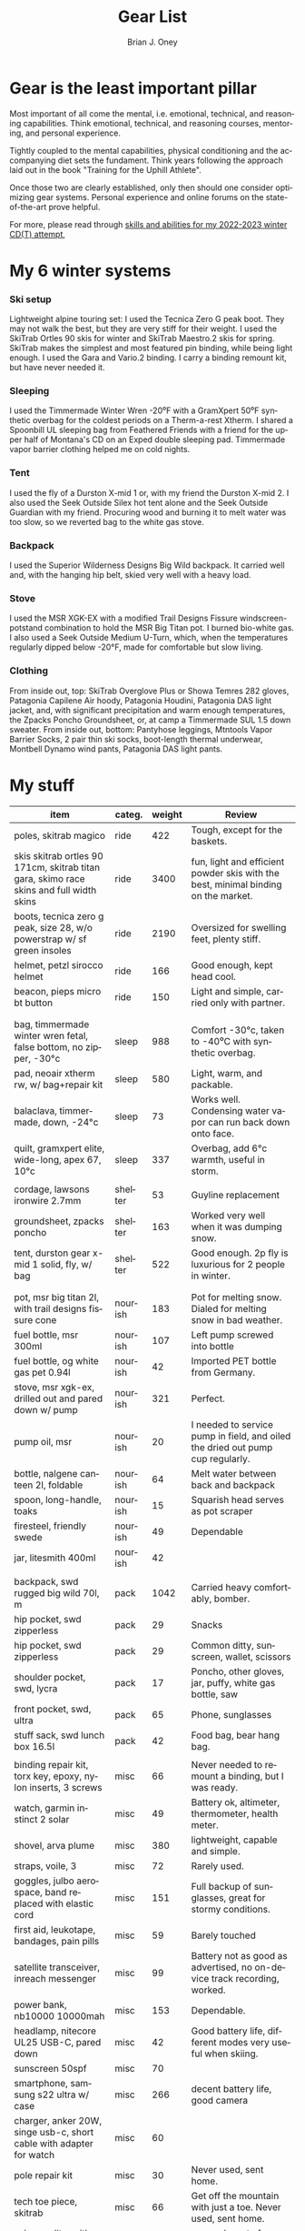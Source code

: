 #+TITLE: Gear List
#+AUTHOR: Brian J. Oney
#+CATEGORY: winter-cdt
#+PROPERTY: TAGS equipment, skills, techniques
#+OPTIONS: toc:nil
#+PROPERTY: ORDER 2
#+LANGUAGE: en

* Gear is the least important pillar
Most important of all come the mental, i.e. emotional, technical, and reasoning capabilities. Think emotional, technical, and reasoning courses, mentoring, and personal experience.

Tightly coupled to the mental capabilities, physical conditioning and the accompanying diet sets the fundament. Think years following the approach laid out in the book "Training for the Uphill Athlete".

Once those two are clearly established, only then should one consider optimizing gear systems. Personal experience and online forums on the state-of-the-art prove helpful.

For more, please read through [[./skills-and-training.org][skills and abilities for my 2022-2023 winter CD(T) attempt]],

* My 6 winter systems

*** Ski setup
Lightweight alpine touring set: I used the Tecnica Zero G peak boot. They may not walk the best, but they are very stiff for their weight.
I used the SkiTrab Ortles 90 skis for winter and SkiTrab Maestro.2 skis for spring.  SkiTrab makes the simplest and most featured pin binding, while being light enough. I used the Gara and Vario.2 binding. I carry a binding remount kit, but have never needed it.

*** Sleeping
I used the Timmermade Winter Wren -20⁰F with a GramXpert 50⁰F synthetic overbag for the coldest periods on a Therm-a-rest Xtherm. I shared a Spoonbill UL sleeping bag from Feathered Friends with a friend for the upper half of Montana's CD on an Exped double sleeping pad. Timmermade vapor barrier clothing helped me on cold nights.

*** Tent
I used the fly of a Durston X-mid 1 or, with my friend the Durston X-mid 2. I also used the Seek Outside Silex hot tent alone and the Seek Outside Guardian with my friend. Procuring wood and burning it to melt water was too slow, so we reverted bag to the white gas stove.

*** Backpack
I used the Superior Wilderness Designs Big Wild backpack. It carried well and, with the hanging hip belt, skied very well with a heavy load.

*** Stove
I used the MSR XGK-EX with a modified Trail Designs Fissure windscreen-potstand combination to hold the MSR Big Titan pot. I burned bio-white gas. I also used a Seek Outside Medium U-Turn, which, when the temperatures regularly dipped below -20°F, made for comfortable but slow living.

*** Clothing
From inside out, top: SkiTrab Overglove Plus or Showa Temres 282 gloves, Patagonia Capilene Air hoody, Patagonia Houdini, Patagonia DAS light jacket, and, with significant precipitation and warm enough temperatures, the Zpacks Poncho Groundsheet, or, at camp a Timmermade SUL 1.5 down sweater.
From inside out, bottom: Pantyhose leggings, Mtntools Vapor Barrier Socks, 2 pair thin ski socks, boot-length thermal underwear, Montbell Dynamo wind pants, Patagonia DAS light pants.


* My stuff

| item                                                                                    | categ.  |   weight | Review                                                                                  |
|-----------------------------------------------------------------------------------------+---------+----------+-----------------------------------------------------------------------------------------|
| poles, skitrab magico                                                                   | ride    |      422 | Tough, except for the baskets.                                                          |
| skis skitrab ortles 90 171cm, skitrab titan gara, skimo race skins and full width skins | ride    |     3400 | fun, light and efficient powder skis with the best, minimal binding on the market.      |
| boots, tecnica zero g peak, size 28, w/o powerstrap w/ sf green insoles                 | ride    |     2190 | Oversized for swelling feet, plenty stiff.                                              |
| helmet, petzl sirocco helmet                                                            | ride    |      166 | Good enough, kept head cool.                                                            |
| beacon, pieps micro bt button                                                           | ride    |      150 | Light and simple, carried only with partner.                                            |
|                                                                                         |         |          |                                                                                         |
|                                                                                         |         |          |                                                                                         |
| bag, timmermade winter wren fetal, false bottom, no zipper, -30°c                       | sleep   |      988 | Comfort -30°c, taken to -40⁰C with synthetic overbag.                                   |
| pad, neoair xtherm rw, w/ bag+repair kit                                                | sleep   |      580 | Light, warm, and packable.                                                              |
| balaclava, timmermade, down, -24°c                                                      | sleep   |       73 | Works well. Condensing water vapor can run back down onto face.                         |
| quilt, gramxpert elite, wide-long, apex 67, 10°c                                        | sleep   |      337 | Overbag, add 6°c warmth, useful in storm.                                               |
|                                                                                         |         |          |                                                                                         |
| cordage, lawsons ironwire 2.7mm                                                         | shelter |       53 | Guyline replacement                                                                     |
| groundsheet, zpacks poncho                                                              | shelter |      163 | Worked very well when it was dumping snow.                                              |
| tent, durston gear x-mid 1 solid, fly, w/ bag                                           | shelter |      522 | Good enough. 2p fly is luxurious for 2 people in winter.                                |
|                                                                                         |         |          |                                                                                         |
|                                                                                         |         |          |                                                                                         |
| pot, msr big titan 2l, with trail designs fissure cone                                  | nourish |      183 | Pot for melting snow. Dialed for melting snow in bad weather.                           |
| fuel bottle, msr 300ml                                                                  | nourish |      107 | Left pump screwed into bottle                                                           |
| fuel bottle, og white gas pet 0.94l                                                     | nourish |       42 | Imported PET bottle from Germany.                                                       |
| stove, msr xgk-ex, drilled out and pared down w/ pump                                   | nourish |      321 | Perfect.                                                                                |
| pump oil, msr                                                                           | nourish |       20 | I needed to service pump in field, and oiled the dried out pump cup regularly.          |
| bottle, nalgene canteen 2l, foldable                                                    | nourish |       64 | Melt water between back and backpack                                                    |
| spoon, long-handle, toaks                                                               | nourish |       15 | Squarish head serves as pot scraper                                                     |
| firesteel, friendly swede                                                               | nourish |       49 | Dependable                                                                              |
| jar, litesmith 400ml                                                                    | nourish |       42 |                                                                                         |
|                                                                                         |         |          |                                                                                         |
| backpack, swd rugged big wild 70l, m                                                    | pack    |     1042 | Carried heavy comfortably, bomber.                                                      |
| hip pocket, swd zipperless                                                              | pack    |       29 | Snacks                                                                                  |
| hip pocket, swd zipperless                                                              | pack    |       29 | Common ditty, sunscreen, wallet, scissors                                               |
| shoulder pocket, swd, lycra                                                             | pack    |       17 | Poncho, other gloves, jar, puffy, white gas bottle, saw                                 |
| front pocket, swd, ultra                                                                | pack    |       65 | Phone, sunglasses                                                                       |
| stuff sack, swd lunch box 16.5l                                                         | pack    |       42 | Food bag, bear hang bag.                                                                |
|                                                                                         |         |          |                                                                                         |
| binding repair kit, torx key, epoxy, nylon inserts, 3 screws                            | misc    |       66 | Never needed to remount a binding, but I was ready.                                     |
| watch, garmin instinct 2 solar                                                          | misc    |       49 | Battery ok, altimeter, thermometer, health meter.                                       |
| shovel, arva plume                                                                      | misc    |      380 | lightweight, capable and simple.                                                        |
| straps, voile, 3                                                                        | misc    |       72 | Rarely used.                                                                            |
| goggles, julbo aerospace, band replaced with elastic cord                               | misc    |      151 | Full backup of sunglasses, great for stormy conditions.                                 |
| first aid, leukotape, bandages, pain pills                                              | misc    |       59 | Barely touched                                                                          |
| satellite transceiver, inreach messenger                                                | misc    |       99 | Battery not as good as advertised, no on-device track recording, worked.                |
| power bank, nb10000 10000mah                                                            | misc    |      153 | Dependable.                                                                             |
| headlamp, nitecore UL25 USB-C, pared down                                               | misc    |       42 | Good battery life, different modes very useful when skiing.                             |
| sunscreen 50spf                                                                         | misc    |       70 |                                                                                         |
| smartphone, samsung s22 ultra w/ case                                                   | misc    |      266 | decent battery life, good camera                                                        |
| charger, anker 20W, singe usb-c, short cable with adapter for watch                     | misc    |       60 |                                                                                         |
| pole repair kit                                                                         | misc    |       30 | Never used, sent home.                                                                  |
| tech toe piece, skitrab                                                                 | misc    |       66 | Get off the mountain with just a toe. Never used, sent home.                            |
| scissors, litesmith microscissors                                                       | misc    |       30 | covered most of my uses                                                                 |
|                                                                                         |         |          |                                                                                         |
|                                                                                         |         |          |                                                                                         |
| windshirt, patagonia houdini, l                                                         | clothe  |      111 | Toughest jacket I know of.                                                              |
| jacket, patagonia das light hoody, m                                                    | clothe  |      326 | Very useful.                                                                            |
| pants, timmermade dcf                                                                   | clothe  |       58 | Only used vbl as part of sleep system mid-winter. Very helpful.                         |
| jacket, timmermade dcf, m                                                               | clothe  |      102 | Only used vbl as part of sleep system mid-winter. Very helpful.                         |
| pants, montbell dynamo, m                                                               | clothe  |       90 | Tough pants, but ripped two pairs, new version is tougher                               |
| jacket, timmermade sul 1.5, down                                                        | clothe  |      213 | Very warm outer, adds 6°c to sleep system                                               |
| hat, patagonia duck bill trucker                                                        | clothe  |       63 | Kept the sun off my nose.                                                               |
| gloves, skitrab gara overglove plus, medium                                             | clothe  |       45 | Dialed, warm, quick-drying overglove, also quite tough.                                 |
| shirt, long-sleeved patagonia capilene air crew hoody, m                                | clothe  |      184 | Very warm. Doubled as a sun hoody on warm days. Comfortable to sleep in.                |
| thermal underpants, icebreaker merino boot-length                                       | clothe  |      118 | Good enough.                                                                            |
| socks, mtntools vapor barrier socks                                                     | clothe  |       40 | VBS over panty hose leggings and under socks.                                           |
| socks, smartwool, ultrathin, black                                                      | clothe  |       66 | Wore out after a couple of months.                                                      |
| socks, darn tough, ultrathin, blue                                                      | clothe  |       63 | Great socks. Still going strong.                                                        |
| gloves, showa best 282 atlas temres insulated gloves                                    | clothe  |      125 | Sturdy, waterproof and non-breathable at fingers, suitable in rain or at camp.          |
| nose-cheek cover, bekogear cheeko l                                                     | clothe  |       12 | It worked to keep the nose from freezing. Cycle between this and Cheekito on cold days. |
| nose-cheek cover, bekogear cheekito l                                                   | clothe  |        9 | It worked to keep the nose from freezing. Quicker to deploy than Cheeko.                |

